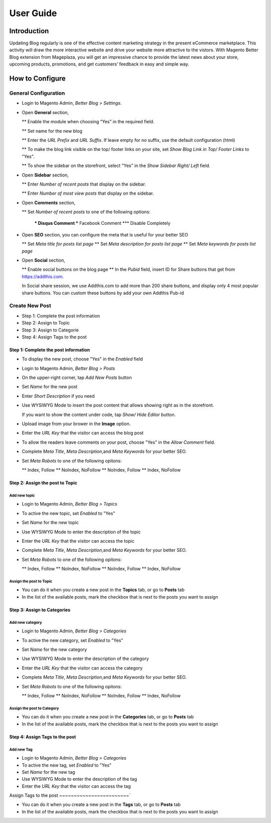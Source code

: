 ==================
User Guide
==================


Introduction
--------------------

Updating Blog regularly is one of the effective content marketing strategy in the present eCommerce marketplace. This activity will draw the more interactive website and drive your website more attractive to the vistors. With Magento Better Blog extension from Mageplaza, you will get an impressive chance to provide the latest news about your store, upcoming products, promotions, and get customers’ feedback in easy and simple way. 

How to Configure
------------------

General Configuration
^^^^^^^^^^^^^^^^^^^^^^

* Login to Magento Admin, `Better Blog > Settings`.

* Open **General** section, 

  ** Enable the module when choosing “Yes” in the required field.
  
  ** Set name for the new blog 
  
  ** Enter the `URL Prefix` and `URL Suffix`. If leave empty for no suffix, use the default configuration (html)
  
  ** To make the blog link visible on the top/ footer links on your site, set `Show Blog Link in Top/ Footer Links` to "Yes".
  
  ** To show the sidebar on the storefront, select "Yes" in the `Show Sidebar Right/ Left` field.

.. image:: https://i.imgur.com/0dIdrwc.png

* Open **Sidebar** section,

  ** Enter `Number of recent posts` that display on the sidebar.
  
  ** Enter `Number of most view posts` that display on the sidebar.

.. image:: https://i.imgur.com/kMwejsJ.png 

* Open **Comments** section,

  ** Set `Number of recent posts` to one of the following options:
  
    *** Disqus Comment
    *** Facebook Comment 
    *** Disable Completely

.. image:: https://i.imgur.com/UJnhJl1.png

* Open **SEO** section, you can configure the meta that is useful for your better SEO

  ** Set `Meta title for posts list page` 
  ** Set `Meta description for posts list page`
  ** Set `Meta keywords for posts list page`

.. image:: https://i.imgur.com/bGgJsMB.png

* Open **Social** section,

  ** Enable social buttons on the blog page
  ** In the `Pubid` field, insert ID for Share buttons that get from https://addthis.com.
  
  In Social share session, we use Addthis.com to add more than 200 share buttons, and display only 4 most popular share buttons. You can custom these buttons by add your own Addthis Pub-id

.. image:: https://i.imgur.com/QIs3FXz.png

Create New Post
^^^^^^^^^^^^^^^^^

* Step 1: Complete the post information
* Step 2: Assign to Topic
* Step 3: Assign to Categorie
* Step 4: Assign Tags to the post

Step 1: Complete the post information
`````````````````````````````````````````

* To display the new post, choose "Yes" in the `Enabled` field
* Login to Magento Admin, `Better Blog > Posts`
* On the upper-right corner, tap `Add New Posts` button
* Set `Name` for the new post
* Enter `Short Description` if you need
* Use WYSIWYG Mode to insert the post content that allows showing right as in the storefront.
  
  If you want to show the content under code, tap `Show/ Hide Editor` button.

* Upload image from your brower in the **Image** option.
* Enter the `URL Key` that the visitor can access the blog post
* To allow the readers leave comments on your post, choose "Yes" in the `Allow Comment` field.

.. image:: https://i.imgur.com/UNnZ0Xu.png

* Complete `Meta Title`, `Meta Description`,and `Meta Keywords` for your better SEO.
* Set `Meta Robots` to one of the following opitons:

  ** Index, Follow
  ** NoIndex, NoFollow
  ** NoIndex, Follow
  ** Index, NoFollow

.. image:: https://i.imgur.com/1vAXrbz.png

Step 2: Assign the post to Topic
``````````````````````````````````````

Add new topic
~~~~~~~~~~~~~~

* Login to Magento Admin, `Better Blog > Topics`
* To active the new topic, set `Enabled` to "Yes"
* Set `Name` for the new topic
* Use WYSIWYG Mode to enter the description of the topic
* Enter the `URL Key` that the visitor can access the topic
* Complete `Meta Title`, `Meta Description`,and `Meta Keywords` for your better SEO.
* Set `Meta Robots` to one of the following opitons:

  ** Index, Follow
  ** NoIndex, NoFollow
  ** NoIndex, Follow
  ** Index, NoFollow

.. image:: https://i.imgur.com/idznlqR.png

Assign the post to Topic
~~~~~~~~~~~~~~~~~~~~~~~~~~~~~

* You can do it when you create a new post in the **Topics** tab, or go to **Posts** tab
* In the list of the available posts, mark the checkbox that is next to the posts you want to assign

.. image:: https://i.imgur.com/I0RWCKY.png

Step 3: Assign to Categories
`````````````````````````````

Add new category
~~~~~~~~~~~~~~~~~~

* Login to Magento Admin, `Better Blog > Categories`
* To active the new category, set `Enabled` to "Yes"
* Set `Name` for the new category
* Use WYSIWYG Mode to enter the description of the category
* Enter the `URL Key` that the visitor can access the category
* Complete `Meta Title`, `Meta Description`,and `Meta Keywords` for your better SEO.
* Set `Meta Robots` to one of the following opitons:

  ** Index, Follow
  ** NoIndex, NoFollow
  ** NoIndex, Follow
  ** Index, NoFollow

.. image:: https://i.imgur.com/gGJDcnH.png

Assign the post to Category
~~~~~~~~~~~~~~~~~~~~~~~~~~~~~~~~

* You can do it when you create a new post in the **Categories** tab, or go to **Posts** tab
* In the list of the available posts, mark the checkbox that is next to the posts you want to assign

.. image:: https://i.imgur.com/oQpkh24.png

Step 4: Assign Tags to the post
``````````````````````````````````

Add new Tag
~~~~~~~~~~~~~

* Login to Magento Admin, `Better Blog > Categories`
* To active the new tag, set `Enabled` to "Yes"
* Set `Name` for the new tag
* Use WYSIWYG Mode to enter the description of the tag
* Enter the `URL Key` that the visitor can access the tag

.. image:: https://i.imgur.com/XWxJ14P.png

Assign Tags to the post
~~~~~~~~~~~~~~~~~~~~~~~~`

* You can do it when you create a new post in the **Tags** tab, or go to **Posts** tab
* In the list of the available posts, mark the checkbox that is next to the posts you want to assign

.. image:: https://i.imgur.com/Asuq5n6.png
